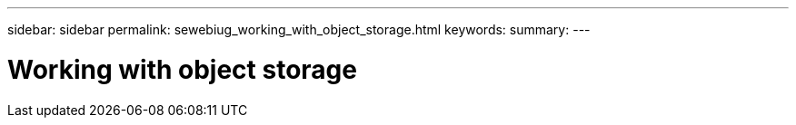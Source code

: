 ---
sidebar: sidebar
permalink: sewebiug_working_with_object_storage.html
keywords:
summary:
---

= Working with object storage
:hardbreaks:
:nofooter:
:icons: font
:linkattrs:
:imagesdir: ./media/

//
// This file was created with NDAC Version 2.0 (August 17, 2020)
//
// 2020-10-20 10:59:39.660950
//


